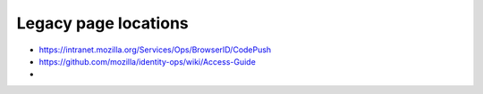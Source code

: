 *********************
Legacy page locations
*********************

* https://intranet.mozilla.org/Services/Ops/BrowserID/CodePush
* https://github.com/mozilla/identity-ops/wiki/Access-Guide
* 